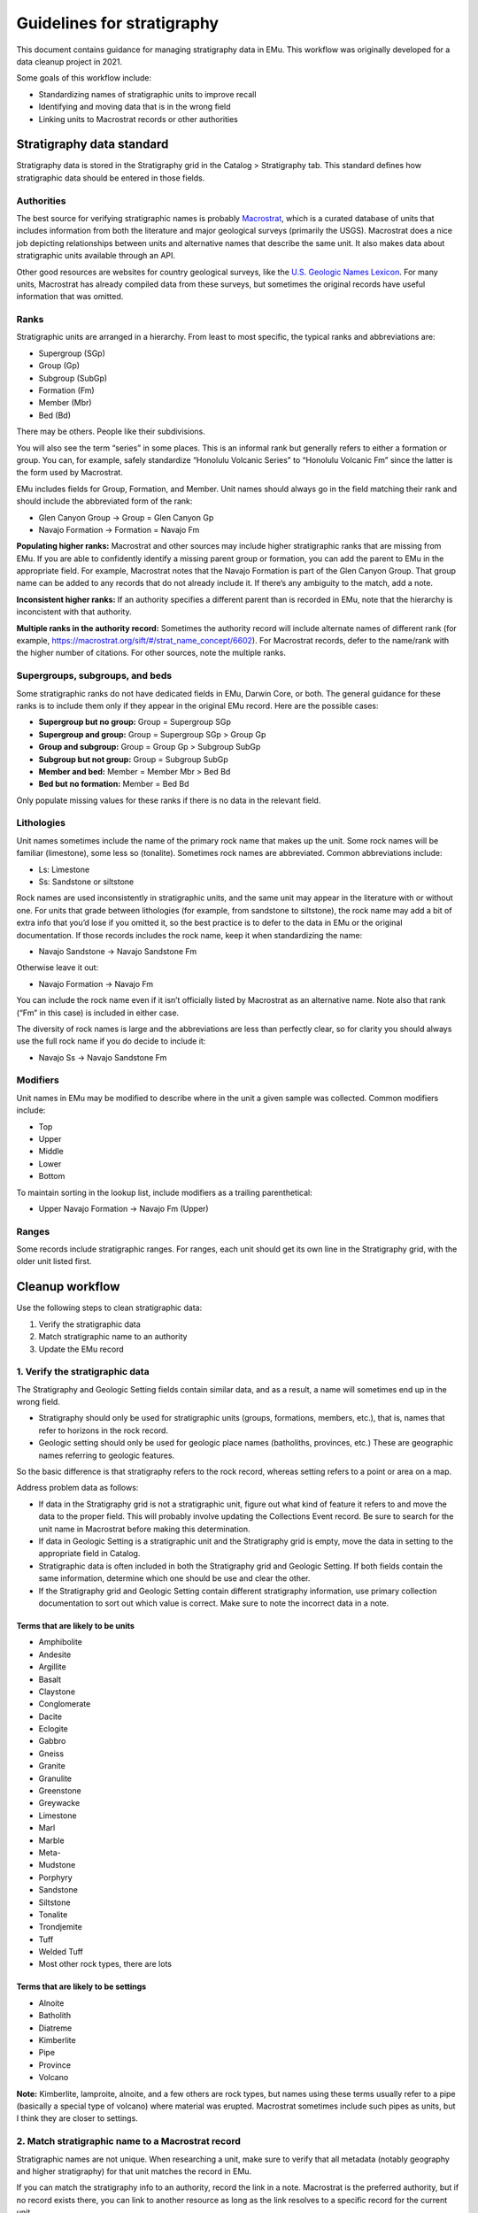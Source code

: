 ###########################
Guidelines for stratigraphy
###########################

This document contains guidance for managing stratigraphy data in EMu.
This workflow was originally developed for a data cleanup project in
2021.

Some goals of this workflow include:

* Standardizing names of stratigraphic units to improve recall
* Identifying and moving data that is in the wrong field
* Linking units to Macrostrat records or other authorities

**************************
Stratigraphy data standard
**************************

Stratigraphy data is stored in the Stratigraphy grid in the Catalog >
Stratigraphy tab. This standard defines how stratigraphic data should be
entered in those fields.

Authorities
===========

The best source for verifying stratigraphic names is probably
`Macrostrat <https://macrostrat.org/>`_, which is a curated database of
units that includes information from both the literature and major
geological surveys (primarily the USGS). Macrostrat does a nice job
depicting relationships between units and alternative names that
describe the same unit. It also makes data about stratigraphic units
available through an API.

Other good resources are websites for country geological surveys, like
the `U.S. Geologic Names Lexicon
<https://ngmdb.usgs.gov/Geolex/search>`_. For many units, Macrostrat has
already compiled data from these surveys, but sometimes the original
records have useful information that was omitted.

Ranks
=====

Stratigraphic units are arranged in a hierarchy. From least to most
specific, the typical ranks and abbreviations are:

* Supergroup (SGp)
* Group (Gp)
* Subgroup (SubGp)
* Formation (Fm)
* Member (Mbr)
* Bed (Bd)

There may be others. People like their subdivisions.

You will also see the term “series” in some places. This is an informal
rank but generally refers to either a formation or group. You can, for
example, safely standardize “Honolulu Volcanic Series” to “Honolulu
Volcanic Fm” since the latter is the form used by Macrostrat.

EMu includes fields for Group, Formation, and Member. Unit names should
always go in the field matching their rank and should include the
abbreviated form of the rank:

* Glen Canyon Group → Group = Glen Canyon Gp
* Navajo Formation → Formation = Navajo Fm

**Populating higher ranks:** Macrostrat and other sources may include
higher stratigraphic ranks that are missing from EMu. If you are able to
confidently identify a missing parent group or formation, you can add
the parent to EMu in the appropriate field. For example, Macrostrat
notes that the Navajo Formation is part of the Glen Canyon Group. That
group name can be added to any records that do not already include it.
If there’s any ambiguity to the match, add a note.

**Inconsistent higher ranks:** If an authority specifies a different
parent than is recorded in EMu, note that the hierarchy is inconcistent
with that authority.

**Multiple ranks in the authority record:** Sometimes the authority
record will include alternate names of different rank (for example,
https://macrostrat.org/sift/#/strat_name_concept/6602). For Macrostrat
records, defer to the name/rank with the higher number of citations. For
other sources, note the multiple ranks.

Supergroups, subgroups, and beds
================================

Some stratigraphic ranks do not have dedicated fields in EMu, Darwin
Core, or both. The general guidance for these ranks is to include them
only if they appear in the original EMu record. Here are the possible
cases:

* **Supergroup but no group:** Group = Supergroup SGp
* **Supergroup and group:** Group = Supergroup SGp > Group Gp
* **Group and subgroup:** Group = Group Gp > Subgroup SubGp
* **Subgroup but not group:** Group = Subgroup SubGp
* **Member and bed:** Member = Member Mbr > Bed Bd
* **Bed but no formation:** Member = Bed Bd

Only populate missing values for these ranks if there is no data in the
relevant field.

Lithologies
===========

Unit names sometimes include the name of the primary rock name that
makes up the unit. Some rock names will be familiar (limestone), some
less so (tonalite). Sometimes rock names are abbreviated. Common
abbreviations include:

* Ls: Limestone
* Ss: Sandstone or siltstone

Rock names are used inconsistently in stratigraphic units, and the same
unit may appear in the literature with or without one. For units that
grade between lithologies (for example, from sandstone to siltstone),
the rock name may add a bit of extra info that you’d lose if you omitted
it, so the best practice is to defer to the data in EMu or the original
documentation. If those records includes the rock name, keep it when
standardizing the name:

* Navajo Sandstone → Navajo Sandstone Fm

Otherwise leave it out:

* Navajo Formation → Navajo Fm

You can include the rock name even if it isn’t officially listed by
Macrostrat as an alternative name. Note also that rank (“Fm” in this
case) is included in either case.

The diversity of rock names is large and the abbreviations are less than
perfectly clear, so for clarity you should always use the full rock name
if you do decide to include it:

* Navajo Ss → Navajo Sandstone Fm

Modifiers
=========

Unit names in EMu may be modified to describe where in the unit a given
sample was collected. Common modifiers include:

* Top
* Upper
* Middle
* Lower
* Bottom

To maintain sorting in the lookup list, include modifiers as a trailing
parenthetical:

* Upper Navajo Formation → Navajo Fm (Upper)

Ranges
======

Some records include stratigraphic ranges. For ranges, each unit should
get its own line in the Stratigraphy grid, with the older unit listed
first.

****************
Cleanup workflow
****************

Use the following steps to clean stratigraphic data:

#. Verify the stratigraphic data
#. Match stratigraphic name to an authority
#. Update the EMu record

1. Verify the stratigraphic data
================================

The Stratigraphy and Geologic Setting fields contain similar data, and
as a result, a name will sometimes end up in the wrong field.

* Stratigraphy should only be used for stratigraphic units (groups,
  formations, members, etc.), that is, names that refer to horizons in
  the rock record.
* Geologic setting should only be used for geologic place names
  (batholiths, provinces, etc.) These are geographic names referring to
  geologic features.

So the basic difference is that stratigraphy refers to the rock record,
whereas setting refers to a point or area on a map.

Address problem data as follows:

* If data in the Stratigraphy grid is not a stratigraphic unit, figure
  out what kind of feature it refers to and move the data to the proper
  field. This will probably involve updating the Collections Event
  record. Be sure to search for the unit name in Macrostrat before
  making this determination.
* If data in Geologic Setting is a stratigraphic unit and the
  Stratigraphy grid is empty, move the data in setting to the
  appropriate field in Catalog.
* Stratigraphic data is often included in both the Stratigraphy grid
  and Geologic Setting. If both fields contain the same information,
  determine which one should be use and clear the other.
* If the Stratigraphy grid and Geologic Setting contain different
  stratigraphy information, use primary collection documentation to
  sort out which value is correct. Make sure to note the incorrect data
  in a note.

Terms that are likely to be units
---------------------------------

* Amphibolite
* Andesite
* Argillite
* Basalt
* Claystone
* Conglomerate
* Dacite
* Eclogite
* Gabbro
* Gneiss
* Granite
* Granulite
* Greenstone
* Greywacke
* Limestone
* Marl
* Marble
* Meta-
* Mudstone
* Porphyry
* Sandstone
* Siltstone
* Tonalite
* Trondjemite
* Tuff
* Welded Tuff
* Most other rock types, there are lots

Terms that are likely to be settings
------------------------------------

* Alnoite
* Batholith
* Diatreme
* Kimberlite
* Pipe
* Province
* Volcano

**Note:** Kimberlite, lamproite, alnoite, and a few others are rock
types, but names using these terms usually refer to a pipe (basically a
special type of volcano) where material was erupted. Macrostrat
sometimes include such pipes as units, but I think they are closer to
settings.

2. Match stratigraphic name to a Macrostrat record
==================================================

Stratigraphic names are not unique. When researching a unit, make sure
to verify that all metadata (notably geography and higher stratigraphy)
for that unit matches the record in EMu.

If you can match the stratigraphy info to an authority, record the link
in a note. Macrostrat is the preferred authority, but if no record
exists there, you can link to another resource as long as the link
resolves to a specific record for the current unit.

3. Update the EMu record
========================

#. Ensure names are in correct fields
#. Standardize names to preferred format (defined below)
#. Fill in higher stratigraphic ranks, if possilbe

********
Examples
********

Real stratigraphic data can be tricky to parse and clean. The examples
below illustrate some some common issues you're likely to run into when
working with this kind of data.

`NMNH PET 102574 <http://n2t.net/ark:/65665/37f420e08-ce86-4e7b-8c51-26400a1b8b0e>`_
====================================================================================

+-----------+----------+-----------------------------------------------------------+
| Field     | Original | Recommended                                               |
+===========+==========+===========================================================+
| Group     | Dakota   |                                                           |
|           | Ss.      |                                                           |
+-----------+----------+-----------------------------------------------------------+
| Formation |          | `Dakota Sandstone Fm                                      |
|           |          | <https://macrostrat.org/sift/#/strat_name_concept/7833>`_ |
+-----------+----------+-----------------------------------------------------------+
| Member    |          |                                                           |
+-----------+----------+-----------------------------------------------------------+

The unit is originally given as Dakota Ss. To get the final value, we
expand the rock type and append formation to the original value,
yielding Dakota Sandstone Fm. The tricky part with this one is that the
lithology and rank of this unit vary over time, space, and by author,
and there is no clear best option for a canonical name or rank. That’s
fine, really–one of the reasons we use an authority in the first place
is to help sort out complex historical usages–but since EMu uses a
hierarchy for stratigraphy we do ultimately have to pick a rank for this
unit, ideally one that can be used consistently across the database (or,
even better, across the discipline).

Macrostrat lists four names under Dakota:

* Dakota Fm
* Dakota Gp
* Dakota Sandstone Fm
* Dakota Conglomerate Fm

The `USGS Geolex entry
<https://ngmdb.usgs.gov/Geolex/Units/Dakota_7833.html>`_ gives the same
four names and includes a list of formations and members that are
associated with the Dakota unit in the literature.

When selecting a name and rank, consider:

* **Does the database include children of these units? What are the
  ranks of those children?** If the children are all formations, it
  may make sense to treat the parent unit as a group. If they’re all
  members, formation may make more sense.
* **Do database entries for the name commonly specify a rock type?**
  Groups are typically diverse and don’t include rock types, so that
  may mean that formation is a better home for this data.

There’s not really a wrong answer, and it’s worth noting that Geolex and
Macrostrat often do not specify rank on the titles of their unit pages,
in part because the rank question cannot always be resolved. The main
thing to aim for is consistency.

`NMNH PET 117710-42 <http://n2t.net/ark:/65665/3830b6202-e635-42f6-b842-48f37ced35ec>`_
=======================================================================================

+-----------+-----------+----------------------------------------------------+
| Field     | Original  | Recommended                                        |
+===========+===========+====================================================+
| Group     | Beaver    | Beaver Bay Gp                                      |
|           | Bay Group |                                                    |
+-----------+-----------+----------------------------------------------------+
| Formation | Stepovak  | `Stepovak Fm                                       |
|           | Formation | <https://macrostrat.org/sift/#/strat_name/75176>`_ |
|           | - Boulder | \> Boulder Bay-Fox Bay Section                     |
|           | Bay-Fox   |                                                    |
|           | Bay       |                                                    |
|           | Section   |                                                    |
+-----------+-----------+----------------------------------------------------+
| Member    |           |                                                    |
+-----------+-----------+----------------------------------------------------+

A section is a specific exposure of a unit. Stratigraphic units can be
horizontally extensive and are not necessarily homogenous, so it can be
useful to note where in the unit a rock was sampled from. Section names
are often project-specific and are unlikely to appear in central
authorities. If you find a section name, append it to the most specific
unit name, e.g. “Stepovak Fm > Boulder Bay-Fox Bay Section”

`NMNH PET 117247-270 <http://n2t.net/ark:/65665/32003f073-052d-4537-b764-fadf3b9f0b09>`_
========================================================================================

+-----------+-----------+-----------------------------------------------------------+
| Field     | Original  | Recommended                                               |
+===========+===========+===========================================================+
| Group     | Colorado  | `Colorado Gp                                              |
|           | Group     | <https://macrostrat.org/sift/#/strat_name_concept/7668>`_ |
+-----------+-----------+-----------------------------------------------------------+
| Formation | Basal     | `Fall River Fm                                            |
|           | Fall      | <https://macrostrat.org/sift/#/strat_name/70582>`_        |
|           | River     | (Basal)                                                   |
|           | Formation |                                                           |
+-----------+-----------+-----------------------------------------------------------+
| Member    |           |                                                           |
+-----------+-----------+-----------------------------------------------------------+

This is an example of multiple, apparently related units being assigned
different ranks over time. Colorado Group is by far the most common
variant for the Colorado Group/Shale/Formation in Macrostrat, while the
Fall River unit is variously listed as a formation or member. The
closest match to the EMu records is actually Colorado Fm > Fall River
Mbr, but given the clear preference for Colorado Group, I’d map this as
Colorado Gp > Fall River Fm (Basal) instead (with basal being a modified
of the unit name).

`NMNH PET 117230-130 <http://n2t.net/ark:/65665/3fcccd942-6873-4f93-927c-2ed0d08773ef>`_
========================================================================================

+-----------+----------+-----------------------------------------------------------+
| Field     | Original | Recommended                                               |
+===========+==========+===========================================================+
| Group     | Keres    | Keres Gp                                                  |
+-----------+----------+-----------------------------------------------------------+
| Formation | Peralta  | `Bearhead Fm                                              |
|           | Tuff     | <https://macrostrat.org/sift/#/strat_name_concept/6742>`_ |
+-----------+----------+-----------------------------------------------------------+
| Member    |          | `Peralta Tuff Mbr                                         |
|           |          | <https://macrostrat.org/sift/#/strat_name_concept/9587>`_ |
+-----------+----------+-----------------------------------------------------------+

This is an example of a unit being assigned the wrong rank in EMu.
According to Macrostrat, the Peralta Tuff is part of the Bearhead
Formation, which is itself part of the Keres Group. So the hierarchy in
EMu is consistent with Macrostrat–the Peralta Tuff is a subunit of the
Keres Group–but the Peralta Tuff is in the wrong place. The main thing
to look for in cases like this is consistency—are the parent-child
relationships generally correct, even if there are gaps?

`NMNH PET 117227-210 <http://n2t.net/ark:/65665/3514ebc69-cd8c-4592-b300-79111b849af0>`_
========================================================================================

+-----------+-----------+-----------------------------------------------------------+
| Field     | Original  | Recommended                                               |
+===========+===========+===========================================================+
| Group     | Polvadera | `Santa Fe Gp                                              |
|           |           | <https://macrostrat.org/sift/#/strat_name_concept/9963>`_ |
+-----------+-----------+-----------------------------------------------------------+
| Formation | Puye      | `Puye Fm                                                  |
|           |           | <https://macrostrat.org/sift/#/strat_name/72949>`_        |
+-----------+-----------+-----------------------------------------------------------+
| Member    |           |                                                           |
+-----------+-----------+-----------------------------------------------------------+

Samples assigned to Polvadera > Puye are mostly volcanic. The Polvadera
Group is a volcanic unit that occurs in the same general area as the
Puye Formation, but the two units do not appear to be related. The USGS
instead describes the Puye as a conglomerate or gravel consisting of a
mix of sedimentary and igneous rocks that is part of the Sante Fe Group.
At first glance, that description does not seem like a good match for
the rocks in the collection. However, some 1970s publications associated
with the Puye (viewable using the `Significant Publications
<https://ngmdb.usgs.gov/Geolex/UnitRefs/PuyeRefs_9942.html>`_ link on
the Puye page on Geolex) reference one or more pumice layers within that
formation. These seem like the most likely source for the NMNH rocks,
and that is the interpretation we went with here.

`NMNH PET 117795-7 <http://n2t.net/ark:/65665/38acf86df-d51a-40a1-a096-0449c8b35187>`_
======================================================================================

+-----------+-----------+---------------------------------------------------+
| Field     | Original  | Recommended                                       |
+===========+===========+===================================================+
| Group     |           |                                                   |
+-----------+-----------+---------------------------------------------------+
| Formation | Kalamazoo | `Kalamazoo Volcanics Fm                           |
|           | Volcanics | <https://macrostrat.org/sift/#/strat_name/4469>`_ |
+-----------+-----------+---------------------------------------------------+
| Member    | 1         | 1                                                 |
+-----------+-----------+---------------------------------------------------+

Numeric members are likely to be project-specific and are unlikely to
appear in authorities but might show up in associated publications. As
here, we leave them as is. Some numbered units, like zones, might
represent biostratigraphic layers.

`NMNH PET 117806-946 <http://n2t.net/ark:/65665/38e66b201-c745-4251-abbb-611bd78934ab>`_
========================================================================================

+-----------+----------+---------------------------------------------------+
| Field     | Original | Recommended                                       |
+===========+==========+===================================================+
| Group     |          |                                                   |
+-----------+----------+---------------------------------------------------+
| Formation | Paxton   | `Paxton Schist Fm                                 |
|           | Schist   | <https://macrostrat.org/sift/#/strat_name/1530>`_ |
|           |          | (Lower)                                           |
+-----------+----------+---------------------------------------------------+
| Member    | Lower    |                                                   |
+-----------+----------+---------------------------------------------------+

This example demonstrates two decisions we made when mapping units to
authorities:

* **What do we do with unit names that include rock types in EMu but
  not in the authority?** EMu gives the formation here as Paxton Schist,
  but Macrostrat uses Paxton Fm. We’ve chosen to keep the rock name
  and append formation. Here is the reasoning behind this decision:

   #. For some units, the variant including the rock type is by far the
      preferred way to refer to the unit. Removing the rock type hampers
      discoverability. (ex. Bishop Tuff)
   #. Units, especially groups and formations, may include multiple rock
      types, including igneous layers. Keeping the rock type may provide
      additional context when the sample is different from the parent
      rock (as in NMNH PET 117227-210 above).
   #. Including a link to an authority should resolve any ambiguity from
      using a slightly different name, so the exact name is not
      important if the link is provided and active.

* **What do we do with modifiers that appear in separate fields?** The
  original entry for this sample puts lower in a separate field. We
  reserve fields for named (or rarely numbered) units, so we appended
  lower as a parenthetical modifier to the formation name instead.
  Common modifiers include basal, lower, middle, upper, and top.